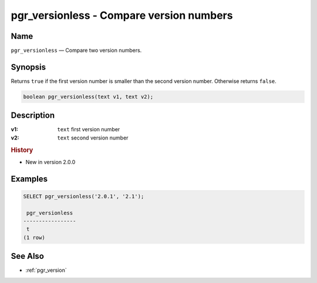 .. 
   ****************************************************************************
    pgRouting Manual
    Copyright(c) pgRouting Contributors

    This documentation is licensed under a Creative Commons Attribution-Share  
    Alike 3.0 License: http://creativecommons.org/licenses/by-sa/3.0/
   ****************************************************************************

.. _pgr_versionless:

pgr_versionless - Compare version numbers
===============================================================================

.. index:: 
	single: pgr_versionless(text,text)
	module: utilities

Name
-------------------------------------------------------------------------------

``pgr_versionless`` — Compare two version numbers.


Synopsis
-------------------------------------------------------------------------------

Returns ``true`` if the first version number is smaller than the second version number. Otherwise returns ``false``.

.. code-block:: sql

	boolean pgr_versionless(text v1, text v2);


Description
-------------------------------------------------------------------------------

:v1: ``text`` first version number
:v2: ``text`` second version number


.. rubric:: History

* New in version 2.0.0


Examples
-------------------------------------------------------------------------------

.. code-block:: sql

    SELECT pgr_versionless('2.0.1', '2.1');

     pgr_versionless 
    -----------------
     t
    (1 row)


See Also
-------------------------------------------------------------------------------

* :ref:`pgr_version`
